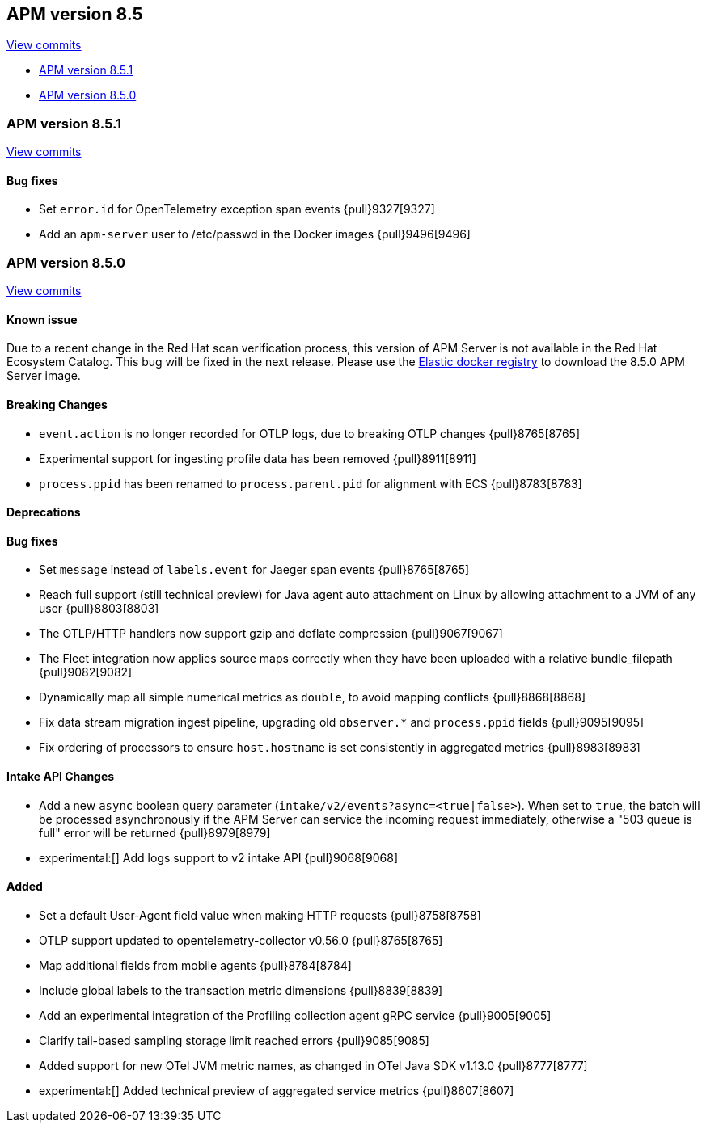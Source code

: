 [[release-notes-8.5]]
== APM version 8.5

https://github.com/elastic/apm-server/compare/8.4\...8.5[View commits]

* <<release-notes-8.5.1>>
* <<release-notes-8.5.0>>

[float]
[[release-notes-8.5.1]]
=== APM version 8.5.1

https://github.com/elastic/apm-server/compare/v8.5.0\...v8.5.1[View commits]

[float]
==== Bug fixes
- Set `error.id` for OpenTelemetry exception span events {pull}9327[9327]
- Add an `apm-server` user to /etc/passwd in the Docker images {pull}9496[9496]

[float]
[[release-notes-8.5.0]]
=== APM version 8.5.0

https://github.com/elastic/apm-server/compare/v8.4.3\...v8.5.0[View commits]

[float]
==== Known issue
Due to a recent change in the Red Hat scan verification process,
this version of APM Server is not available in the Red Hat Ecosystem Catalog.
This bug will be fixed in the next release.
Please use the https://www.docker.elastic.co/r/apm[Elastic docker registry] to download the 8.5.0 APM Server image.

[float]
==== Breaking Changes
- `event.action` is no longer recorded for OTLP logs, due to breaking OTLP changes {pull}8765[8765]
- Experimental support for ingesting profile data has been removed {pull}8911[8911]
- `process.ppid` has been renamed to `process.parent.pid` for alignment with ECS {pull}8783[8783]

[float]
==== Deprecations

[float]
==== Bug fixes
- Set `message` instead of `labels.event` for Jaeger span events {pull}8765[8765]
- Reach full support (still technical preview) for Java agent auto attachment on Linux by allowing attachment to a JVM of any user {pull}8803[8803]
- The OTLP/HTTP handlers now support gzip and deflate compression {pull}9067[9067]
- The Fleet integration now applies source maps correctly when they have been uploaded with a relative bundle_filepath {pull}9082[9082]
- Dynamically map all simple numerical metrics as `double`, to avoid mapping conflicts {pull}8868[8868]
- Fix data stream migration ingest pipeline, upgrading old `observer.*` and `process.ppid` fields {pull}9095[9095]
- Fix ordering of processors to ensure `host.hostname` is set consistently in aggregated metrics {pull}8983[8983]

[float]
==== Intake API Changes
- Add a new `async` boolean query parameter (`intake/v2/events?async=<true|false>`).
  When set to `true`, the batch will be processed asynchronously if the APM Server can
  service the incoming request immediately, otherwise a "503 queue is full" error will
  be returned {pull}8979[8979]
- experimental:[] Add logs support to v2 intake API {pull}9068[9068]

[float]
==== Added
- Set a default User-Agent field value when making HTTP requests {pull}8758[8758]
- OTLP support updated to opentelemetry-collector v0.56.0 {pull}8765[8765]
- Map additional fields from mobile agents {pull}8784[8784]
- Include global labels to the transaction metric dimensions {pull}8839[8839]
- Add an experimental integration of the Profiling collection agent gRPC service {pull}9005[9005]
- Clarify tail-based sampling storage limit reached errors {pull}9085[9085]
- Added support for new OTel JVM metric names, as changed in OTel Java SDK v1.13.0 {pull}8777[8777]
- experimental:[] Added technical preview of aggregated service metrics {pull}8607[8607]
